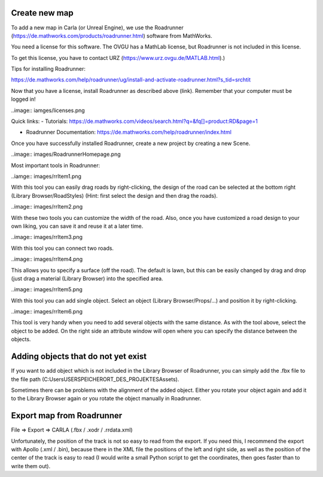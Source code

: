 Create new map 
=====

To add a new map in Carla (or Unreal Engine), we use the Roadrunner (https://de.mathworks.com/products/roadrunner.html) software from MathWorks.

You need a license for this software. The OVGU has a MathLab license, but Roadrunner is not included in this license. 

To get this license, you have to contact URZ (https://www.urz.ovgu.de/MATLAB.html).)


Tips for installing Roadrunner: 

https://de.mathworks.com/help/roadrunner/ug/install-and-activate-roadrunner.html?s_tid=srchtit

Now that you have a license, install Roadrunner as described above (link). Remember that your computer must be logged in!

..image:: iamges/licenses.png

Quick links: 
- Tutorials: https://de.mathworks.com/videos/search.html?q=&fq[]=product:RD&page=1

- Roadrunner Documentation: https://de.mathworks.com/help/roadrunner/index.html

Once you have successfully installed Roadrunner, create a new project by creating a new Scene.

..image:: images/RoadrunnerHomepage.png 

Most important tools in Roadrunner:

..iamge:: images/rrItem1.png 

With this tool you can easily drag roads by right-clicking, the design of the road can be selected at the bottom right (Library Browser/RoadStyles) 
(Hint: first select the design and then drag the roads).

..image:: images/rrItem2.png 

With these two tools you can customize the width of the road. 
Also, once you have customized a road design to your own liking, you can save it and reuse it at a later time.


..image:: images/rrItem3.png 

With this tool you can connect two roads.

..image:: images/rrItem4.png 

This allows you to specify a surface (off the road). The default is lawn, but this can be easily changed by drag and drop (just drag a material (Library Browser) into the specified area.

..image:: images/rrItem5.png 

With this tool you can add single object. Select an object (Library Browser/Props/...) and position it by right-clicking.

..image:: images/rrItem6.png

This tool is very handy when you need to add several objects with the same distance. As with the tool above, select the object to be added. On the right side an attribute window will open where you can specify the distance between the objects.

Adding objects that do not yet exist
=====
If you want to add object which is not included in the Library Browser of Roadrunner, you can simply add the .fbx file to the file path (C:\Users\USER\SPEICHERORT_DES_PROJEKTES\Assets).

Sometimes there can be problems with the alignment of the added object. 
Either you rotate your object again and add it to the Library Browser again or you rotate the object manually in Roadrunner.


Export map from Roadrunner
=====
File => Export => CARLA (.fbx / .xodr / .rrdata.xml)

Unfortunately, the position of the track is not so easy to read from the export. 
If you need this, I recommend the export with Apollo (.xml / .bin), because there in the XML file the positions of the left and right side, as well as the position of the center of the track is easy to read (I would write a small Python script to get the coordinates, then goes faster than to write them out).


